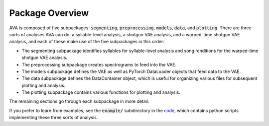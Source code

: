 Package Overview
================

AVA is composed of five subpackages: :code:`segmenting`, :code:`preprocessing`,
:code:`models`, :code:`data`, and :code:`plotting`. There are three sorts of
analyses AVA can do: a syllable-level analysis, a shotgun VAE analysis, and a
warped-time shotgun VAE analysis, and each of these make use of the five
subpackages in this order:

* The segmenting subpackage identifies syllables for syllable-level
  analysis and song renditions for the warped-time shotgun VAE analysis.
* The preprocessing subpackage creates spectrograms to feed into the VAE.
* The models subpackage defines the VAE as well as PyTorch DataLoader objects
  that feed data to the VAE.
* The data subpackage defines the DataContainer object, which is useful for
  organizing various files for subsequent plotting and analysis.
* The plotting subpackage contains various functions for plotting and analysis.


The remaining sections go through each subpackage in more detail.

If you prefer to learn from examples, see the :code:`example/` subdirectory
in the `code <https://github.com/jackgoffinet/autoencoded-vocal-analysis/>`__,
which contains python scripts implementing these three sorts of analysis.
